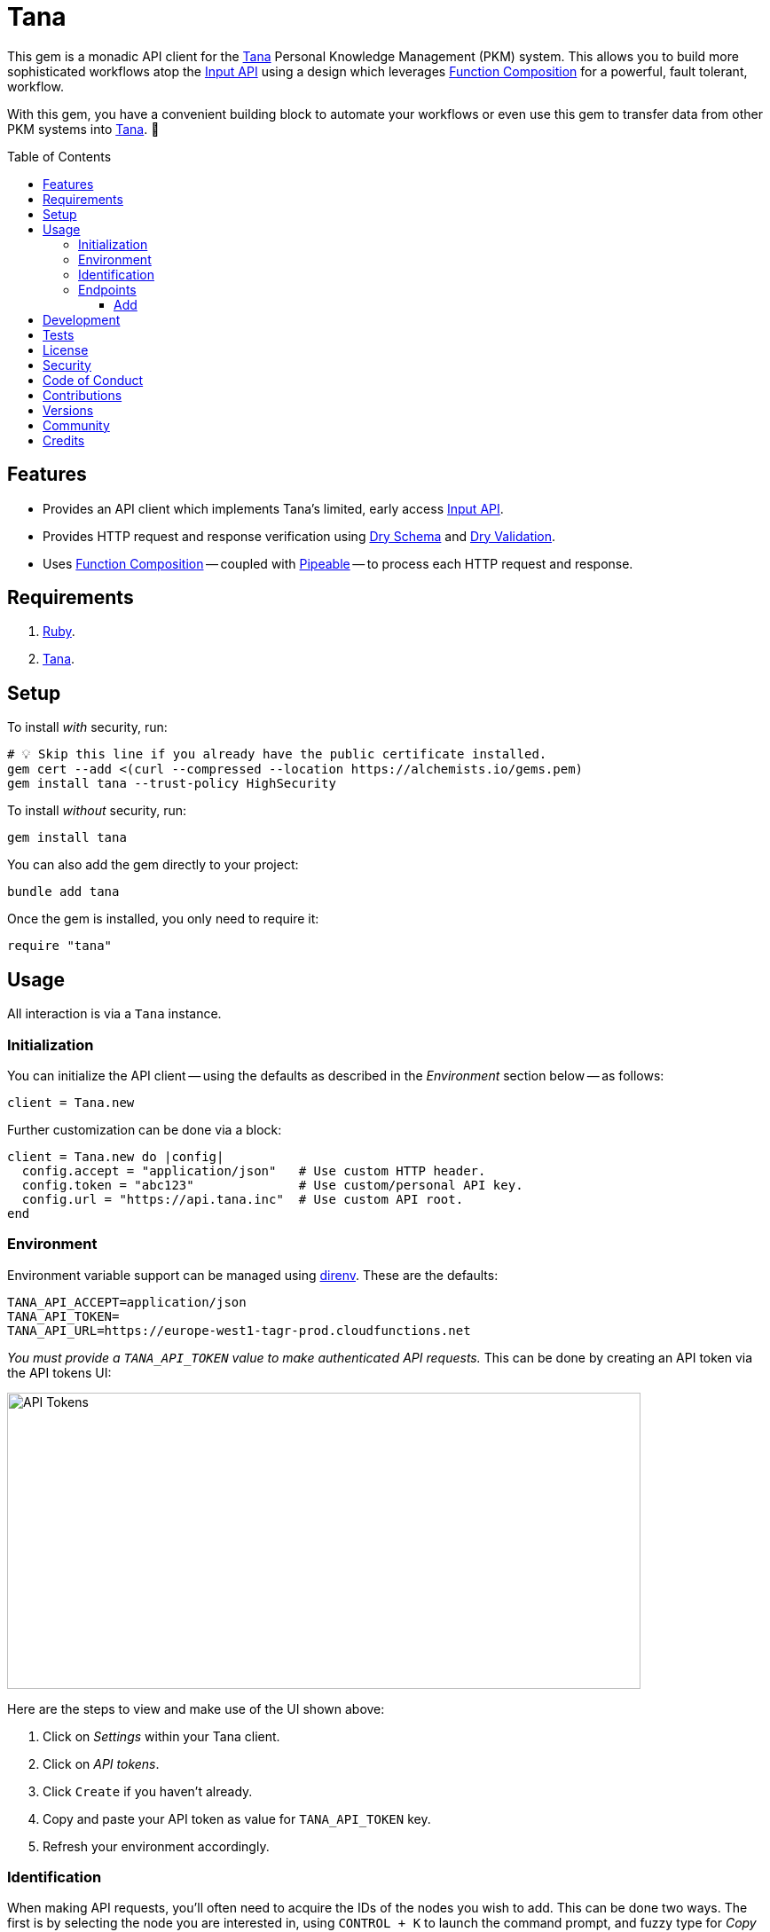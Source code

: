 :toc: macro
:toclevels: 5
:figure-caption!:

:api_link: link:https://tana.inc/docs/input-api[Input API]
:bundler_inline_link: link:https://alchemists.io/articles/ruby_bundler_inline[Bundler Inline]
:data_link: link:https://alchemists.io/articles/ruby_data[Data]
:dry_monads_link: link:https://dry-rb.org/gems/dry-monads[Dry Monads]
:dry_schema_link: link:https://dry-rb.org/gems/dry-schema[Dry Schema]
:dry_validation_link: link:https://dry-rb.org/gems/dry-validation[Dry Validation]
:function_composition_link: link:https://alchemists.io/articles/ruby_function_composition[Function Composition]
:pattern_matching_link: link:https://alchemists.io/articles/ruby_pattern_matching[Pattern Matching]
:pipeable_link: link:https://alchemists.io/projects/pipeable[Pipeable]
:tana_link: link:https://tana.inc[Tana]

= Tana

This gem is a monadic API client for the {tana_link} Personal Knowledge Management (PKM) system. This allows you to build more sophisticated workflows atop the {api_link} using a design which leverages {function_composition_link} for a powerful, fault tolerant, workflow.

With this gem, you have a convenient building block to automate your workflows or even use this gem to transfer data from other PKM systems into {tana_link}. 🎉

toc::[]

== Features

* Provides an API client which implements Tana's limited, early access {api_link}.
* Provides HTTP request and response verification using {dry_schema_link} and {dry_validation_link}.
* Uses {function_composition_link} -- coupled with {pipeable_link} -- to process each HTTP request and response.

== Requirements

. link:https://www.ruby-lang.org[Ruby].
. {tana_link}.

== Setup

To install _with_ security, run:

[source,bash]
----
# 💡 Skip this line if you already have the public certificate installed.
gem cert --add <(curl --compressed --location https://alchemists.io/gems.pem)
gem install tana --trust-policy HighSecurity
----

To install _without_ security, run:

[source,bash]
----
gem install tana
----

You can also add the gem directly to your project:

[source,bash]
----
bundle add tana
----

Once the gem is installed, you only need to require it:

[source,ruby]
----
require "tana"
----

== Usage

All interaction is via a `Tana` instance.

=== Initialization

You can initialize the API client -- using the defaults as described in the _Environment_ section below -- as follows:

[source,ruby]
----
client = Tana.new
----

Further customization can be done via a block:

[source,ruby]
----
client = Tana.new do |config|
  config.accept = "application/json"   # Use custom HTTP header.
  config.token = "abc123"              # Use custom/personal API key.
  config.url = "https://api.tana.inc"  # Use custom API root.
end
----

=== Environment

Environment variable support can be managed using link:https://direnv.net[direnv]. These are the defaults:

[source,bash]
----
TANA_API_ACCEPT=application/json
TANA_API_TOKEN=
TANA_API_URL=https://europe-west1-tagr-prod.cloudfunctions.net
----

_You must provide a `TANA_API_TOKEN` value to make authenticated API requests._ This can be done by creating an API token via the API tokens UI:

image:https://alchemists.io/images/projects/tana/screenshots/api_tokens.png[API Tokens,width=714,height=334,role=focal_point]

Here are the steps to view and make use of the UI shown above:

. Click on _Settings_ within your Tana client.
. Click on _API tokens_.
. Click `Create` if you haven't already.
. Copy and paste your API token as value for `TANA_API_TOKEN` key.
. Refresh your environment accordingly.

=== Identification

When making API requests, you'll often need to acquire the IDs of the nodes you wish to add. This can be done two ways. The first is by selecting the node you are interested in, using `CONTROL + K` to launch the command prompt, and fuzzy type for _Copy link_. Example:

image:https://alchemists.io/images/projects/tana/screenshots/copy_link.png[Copy Link,width=793,height=512,role=focal_point]

Once copied the URL might look like `https://app.tana.inc?nodeid=z-p8LdQk6I76` but you'll only need the ID (i.e. `z-p8LdQk6I76`) for API requests.

For supertags/fields, you can select the node you are interested in using `CONTROL + K` to launch the command prompt and fuzzy type for _Show API schema_. Example:

image:https://alchemists.io/images/projects/tana/screenshots/show_api_schema.png[Show API Schema,width=578,height=875,role=focal_point]

=== Endpoints

At the moment, {tana_link} only provides the {api_link} which is a single endpoint for adding nodes only. This API has the following limitations:

* Rate Limiting
** One call per second per token.
** Max 100 nodes created per call.
** Max 5,000 characters in one request.
* Additional Limitations
** Can't target a relative Today node.
** Must know the IDs of the supertag.
** Each payload is capped at five kilobytes.
** Can't add a checkbox child to a normal node.
** No support for child templates.
** No support for in-application links (i.e. anything that is not a http/https scheme).

==== Add

To add nodes (i.e. {api_link}), you only need to send the `#add` message. Here's a quick example of adding a simple node to your {tana_link} Inbox.

[source,ruby]
----
client = Tana.new

result = client.add(
  {
    targetNodeId: "INBOX",
    nodes: [
      {
        name: "With plain node",
        description: "A demonstration."
      }
    ]
  }
)

result
# Success(#<data Tana::Models::Root children=[#<data Tana::Models::Node id="agite1C3Tben", name="With plain node", description="A demonstration.", type="node", children=[]>]>)
----

The above will yield the following in your {tana_link} Inbox:

image:https://alchemists.io/images/projects/tana/screenshots/inbox.png[Inbox,width=784,height=517,role=focal_point]

You'll also notice, the result is a monad (i.e. {dry_monads_link}) which means you'll only get a `Success` or `Failure` which you can pipe with additional functionality or use {pattern_matching_link}.

For successes, you'll be given a {data_link} object with a simple Object API for accessing the children of the response. At the root, you'll have a `Tana::Models::Root` instance which can be one or more `Tana::Models::Node` children. When you unpack the `Success` -- and to illustrate further -- you'll end up with the following:

[source,ruby]
----
Tana::Models::Root[
  children: [
    Tana::Models::Node[
      id: "agite1C3Tben",
      name: "With plain node",
      description: "A demonstration.",
      type: "node",
      children: []
    ]
  ]
]
----

This simplifies and reduces the amount of work you have to do in your own program when processing the API result. For a `Failure`, you either get a `HTTP::Response` or a structured response that is a plain `Hash`. Example:

[source,ruby]
----
{
  "formErrors" => ["Invalid input"],
  "fieldErrors" => {}
}
----

Usually, errors are due to invalid authentication credentials or wrong data format. To experiment further, you can use this {bundler_inline_link} script:

[source,ruby]
----
#! /usr/bin/env ruby
# frozen_string_literal: true

# Save as `demo`, then `chmod 755 demo`, and run as `./demo`.

require "bundler/inline"

gemfile true do
  source "https://rubygems.org"

  gem "amazing_print"
  gem "debug"
  gem "tana"
end

require "base64"

include Dry::Monads[:result]

render = lambda do |result|
  case result
    in Success(record) then puts record
    in Failure(HTTP::Response => error) then puts error.body
    in Failure(error) then ap error.errors
    else abort "Unable to process result."
  end
end

client = Tana.new
----

When you save the above and run it locally, you have a quick way to experiment with the API print out the results by using the `render` function which uses {pattern_matching_link} that I hinted at earlier. The following are additional examples you can experiment with by adding to the above script:

*With Nesting*

The following will allow you to create a deeply nested set of nodes. At the moment, your are limited to ten levels deep due to recursion limitations with the {dry_schema_link} and {dry_validation_link} gems.

[source,ruby]
----
render.call client.add(
  {
    targetNodeId: "INBOX",
    nodes: [
      {
        name: "One",
        children: [
          {
            name: "Two",
            children: [
              {
                name: "Three",
                children: [
                  {
                    name: "Four",
                    children: [
                      {
                        name: "Five",
                        children: [
                          {
                            name: "Six",
                            children: [
                              {
                                name: "Seven",
                                children: [
                                  {
                                    name: "Eight",
                                    children: [
                                      name: "Nine",
                                      children: [
                                        {name: "Ten"}
                                      ]
                                    ]
                                  }
                                ]
                              }
                            ]
                          }
                        ]
                      }
                    ]
                  }
                ]
              }
            ]
          }
        ]
      }
    ]
  }
)
----

*With Field*

The following allows you to create a node with a field (_you'll want to replace the attribute ID with your ID_).

[source,ruby]
----
render.call client.add(
  {
    targetNodeId: "INBOX",
    nodes: [
      {
        name: "With field",
        description: "A demonstration.",
        children: [
          {
            attributeId: "zM582yzfcs-q",
            type: "field",
            children: [
              {name: "💡 Idea"}
            ]
          }
        ]
      }
    ]
  }
)
----

*With Supertags*

The following allows you to create a node with supertags (_you'll want to replace the IDs with your own IDs_).

[source,ruby]
----
render.call client.add(
  {
    targetNodeId: "INBOX",
    nodes: [
      {
        name: "With supertags",
        description: "A demonstration.",
        supertags: [
          {id: "S9aMn7puHzUT"},
          {id: "iWKs80kHI0SK"}
        ]
      }
    ]
  }
)
----

*With Reference*

The following will allow you to create a node with a reference to another node (_you'll want to replace with your own ID_):

[source,ruby]
----
render.call client.add(
  {
    targetNodeId: "INBOX",
    nodes: [
      {
        dataType: "reference",
        id: "H-vAUdPi8taR"
      }
    ]
  }
)
----

*With Date*

The following will allow you to create a node with a date:

[source,ruby]
----
render.call client.add(
  {
    targetNodeId: "INBOX",
    nodes: [
      {
        dataType: "date",
        name: "2024-01-01T00:00:00Z"
      }
    ]
  }
)
----

*With URL*

The following will allow you to create a node with a URL field (_you'll want to replace with your own ID_):

[source,ruby]
----
render.call client.add(
  {
    targetNodeId: "INBOX",
    nodes: [
      {
        type: "field",
        attributeId: "OceDtN8c0CbR",
        children: [
          {
            dataType: "url",
            name: "https://alchemists.io"
          }
        ]
      }
    ]
  }
)
----

*With Checkbox*

The following will allow you to create a node with a checkbox:

[source,ruby]
----
render.call client.add(
  {
    targetNodeId: "INBOX",
    nodes: [
      {
        name: "With checkbox",
        dataType: "boolean",
        value: true
      }
    ]
  }
)
----

*With Attachment*

The following will allow you to create a node with an attachment. This requires the _Base64_ gem as shown required in the script above because you need to encode your attachment before making the API request.

[source,ruby]
----
render.call client.add(
  {
    targetNodeId: "INBOX",
    nodes: [
      {
        dataType: "file",
        file: Base64.strict_encode64(Pathname("sunglasses.jpeg").read),
        filename: "sunglasses.jpeg",
        contentType: "image/jpeg"
      }
    ]
  }
)
----

*With Schema Field*

The following will allow you to create a Schema field:

[source,ruby]
----
render.call client.add(
  {
    targetNodeId: "SCHEMA",
    nodes: [
      {
        name: "demo",
        description: "With Schema field.",
        supertags: [{id: "SYS_T02"}]
      }
    ]
  }
)
----

*With Schema Supertag*

The following will allow you to create a Schema supertag:

[source,ruby]
----
render.call client.add(
  {
    targetNodeId: "SCHEMA",
    nodes: [
      {
        name: "demo",
        description: "With Schema supertag.",
        supertags: [{id: "SYS_T01"}]
      }
    ]
  }
)
----

== Development

To contribute, run:

[source,bash]
----
git clone https://github.com/bkuhlmann/tana
cd tana
bin/setup
----

You can also use the IRB console for direct access to all objects:

[source,bash]
----
bin/console
----

== Tests

To test, run:

[source,bash]
----
bin/rake
----

== link:https://alchemists.io/policies/license[License]

== link:https://alchemists.io/policies/security[Security]

== link:https://alchemists.io/policies/code_of_conduct[Code of Conduct]

== link:https://alchemists.io/policies/contributions[Contributions]

== link:https://alchemists.io/projects/tana/versions[Versions]

== link:https://alchemists.io/community[Community]

== Credits

* Built with link:https://alchemists.io/projects/gemsmith[Gemsmith].
* Engineered by link:https://alchemists.io/team/brooke_kuhlmann[Brooke Kuhlmann].
